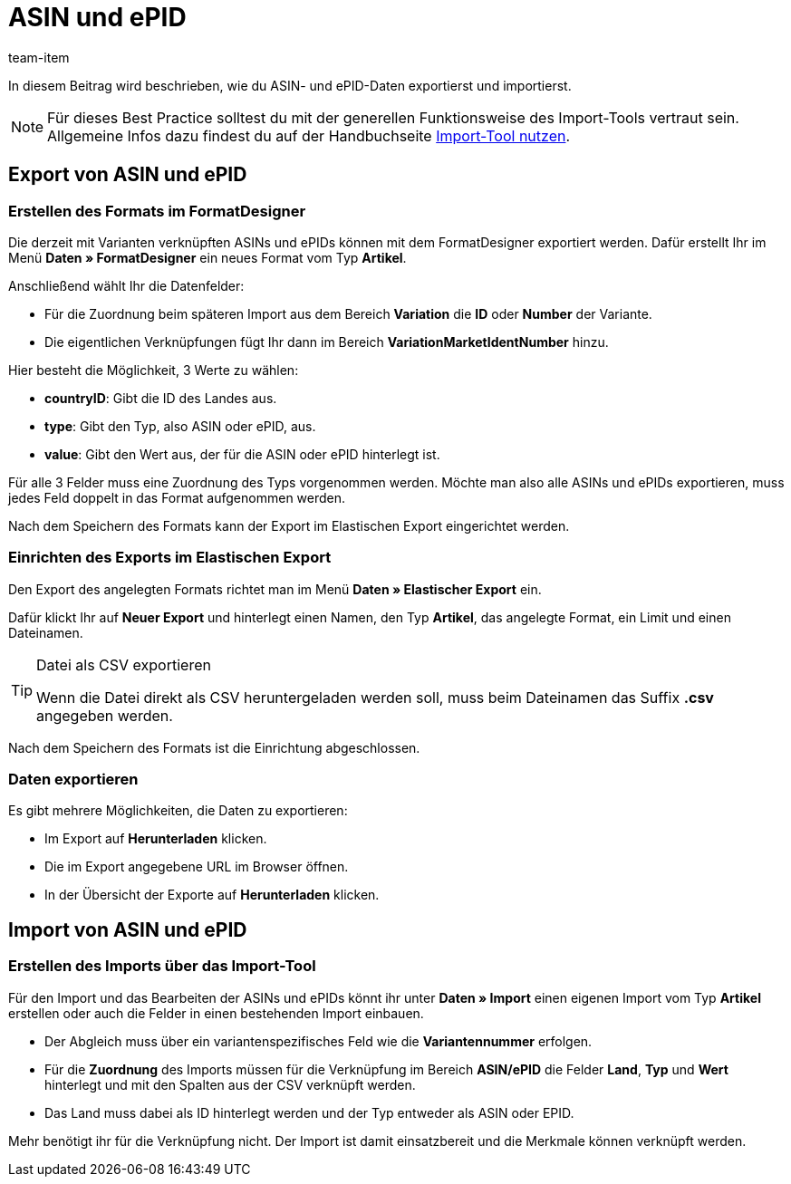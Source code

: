 = ASIN und ePID
:keywords: ASIN importieren, ASINs importieren, Importieren ASIN, Importieren ASINs, ASIN Import, ASINs Import, ASIN-Import, ASINs-Import, Import ASIN, Import ASINs, ePID importieren, ePIDs importieren, Importieren ePID, Importieren ePIDs, ePID Import, ePIDs Import, ePID-Import, ePIDs-Import, Import ePID, Import ePIDs
:page-aliases: best-practices-elasticsync-asin-epid.adoc
:description: In diesem Beitrag wird beschrieben, wie du ASIN- und ePID-Daten exportierst und importierst.
:author: team-item

In diesem Beitrag wird beschrieben, wie du ASIN- und ePID-Daten exportierst und importierst.

NOTE: Für dieses Best Practice solltest du mit der generellen Funktionsweise des Import-Tools vertraut sein. Allgemeine Infos dazu findest du auf der Handbuchseite xref:daten:ElasticSync.adoc#[Import-Tool nutzen].

[#export_ASIN_ePID]
== Export von ASIN und ePID

=== Erstellen des Formats im FormatDesigner

Die derzeit mit Varianten verknüpften ASINs und ePIDs können mit dem FormatDesigner exportiert werden. Dafür erstellt Ihr im Menü *Daten » FormatDesigner* ein neues Format vom Typ *Artikel*.

Anschließend wählt Ihr die Datenfelder:

* Für die Zuordnung beim späteren Import aus dem Bereich *Variation* die *ID* oder *Number* der Variante.

* Die eigentlichen Verknüpfungen fügt Ihr dann im Bereich *VariationMarketIdentNumber* hinzu.

Hier besteht die Möglichkeit, 3 Werte zu wählen:

- *countryID*: Gibt die ID des Landes aus.
- *type*: Gibt den Typ, also ASIN oder ePID, aus.
- *value*: Gibt den Wert aus, der für die ASIN oder ePID hinterlegt ist.

Für alle 3 Felder muss eine Zuordnung des Typs vorgenommen werden. Möchte man also alle ASINs und ePIDs exportieren, muss jedes Feld doppelt in das Format aufgenommen werden.

Nach dem Speichern des Formats kann der Export im Elastischen Export eingerichtet werden.

=== Einrichten des Exports im Elastischen Export

Den Export des angelegten Formats richtet man im Menü *Daten » Elastischer Export* ein.

Dafür klickt Ihr auf *Neuer Export* und hinterlegt einen Namen, den Typ *Artikel*, das angelegte Format, ein Limit und einen Dateinamen.

[TIP]
.Datei als CSV exportieren
====
Wenn die Datei direkt als CSV heruntergeladen werden soll, muss beim Dateinamen das Suffix *.csv* angegeben werden.
====

Nach dem Speichern des Formats ist die Einrichtung abgeschlossen.

=== Daten exportieren

Es gibt mehrere Möglichkeiten, die Daten zu exportieren:

* Im Export auf *Herunterladen* klicken.
* Die im Export angegebene URL im Browser öffnen.
* In der Übersicht der Exporte auf *Herunterladen* klicken.

[#import_ASIN_ePID]
== Import von ASIN und ePID

=== Erstellen des Imports über das Import-Tool

Für den Import und das Bearbeiten der ASINs und ePIDs könnt ihr unter *Daten » Import* einen eigenen Import vom Typ *Artikel* erstellen oder auch die Felder in einen bestehenden Import einbauen.

* Der Abgleich muss über ein variantenspezifisches Feld wie die *Variantennummer* erfolgen.

* Für die *Zuordnung* des Imports müssen für die Verknüpfung im Bereich *ASIN/ePID* die Felder *Land*, *Typ* und *Wert* hinterlegt und mit den Spalten aus der CSV verknüpft werden.

* Das Land muss dabei als ID hinterlegt werden und der Typ entweder als ASIN oder EPID.

Mehr benötigt ihr für die Verknüpfung nicht. Der Import ist damit einsatzbereit und die Merkmale können verknüpft werden.
